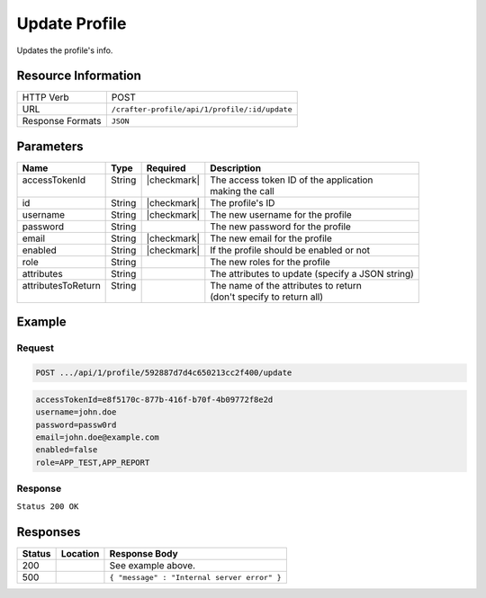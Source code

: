 .. _crafter-profile-api-profile-update:

==============
Update Profile
==============

Updates the profile's info.

--------------------
Resource Information
--------------------

+----------------------------+-------------------------------------------------------------------+
|| HTTP Verb                 || POST                                                             |
+----------------------------+-------------------------------------------------------------------+
|| URL                       || ``/crafter-profile/api/1/profile/:id/update``                    |
+----------------------------+-------------------------------------------------------------------+
|| Response Formats          || ``JSON``                                                         |
+----------------------------+-------------------------------------------------------------------+

----------
Parameters
----------

+---------------------+---------+---------------+---------------------------------------------------+
|| Name               || Type   || Required     || Description                                      |
+=====================+=========+===============+===================================================+
|| accessTokenId      || String || |checkmark|  || The access token ID of the application           |
||                    ||        ||              || making the call                                  |
+---------------------+---------+---------------+---------------------------------------------------+
|| id                 || String || |checkmark|  || The profile's ID                                 |
+---------------------+---------+---------------+---------------------------------------------------+
|| username           || String || |checkmark|  || The new username for the profile                 |
+---------------------+---------+---------------+---------------------------------------------------+
|| password           || String ||              || The new password for the profile                 |
+---------------------+---------+---------------+---------------------------------------------------+
|| email              || String || |checkmark|  || The new email for the profile                    |
+---------------------+---------+---------------+---------------------------------------------------+
|| enabled            || String || |checkmark|  || If the profile should be enabled or not          |
+---------------------+---------+---------------+---------------------------------------------------+
|| role               || String ||              || The new roles for the profile                    |
+---------------------+---------+---------------+---------------------------------------------------+
|| attributes         || String ||              || The attributes to update (specify a JSON string) |
+---------------------+---------+---------------+---------------------------------------------------+
|| attributesToReturn || String ||              || The name of the attributes to return             |
||                    ||        ||              || (don't specify to return all)                    |
+---------------------+---------+---------------+---------------------------------------------------+

-------
Example
-------

^^^^^^^
Request
^^^^^^^

.. code-block:: none

  POST .../api/1/profile/592887d7d4c650213cc2f400/update

.. code-block:: none

  accessTokenId=e8f5170c-877b-416f-b70f-4b09772f8e2d
  username=john.doe
  password=passw0rd
  email=john.doe@example.com
  enabled=false
  role=APP_TEST,APP_REPORT

^^^^^^^^
Response
^^^^^^^^

``Status 200 OK``

.. code-block:: json
  :linenos:

  {
    "username": "john.doe",
    "email": "john.doe@example.com",
    "verified": false,
    "enabled": false,
    "createdOn": 1495828439317,
    "lastModified": 1495828570508,
    "tenant": "sample-tenant",
    "roles": [
      "APP_TEST",
      "APP_REPORT"
    ],
    "attributes": {
      "firstName": "John",
      "lastName": "Doe"
    },
    "id": "592887d7d4c650213cc2f400"
  }

---------
Responses
---------

+---------+--------------------------------+-----------------------------------------------------+
|| Status || Location                      || Response Body                                      |
+=========+================================+=====================================================+
|| 200    ||                               || See example above.                                 |
+---------+--------------------------------+-----------------------------------------------------+
|| 500    ||                               || ``{ "message" : "Internal server error" }``        |
+---------+--------------------------------+-----------------------------------------------------+
